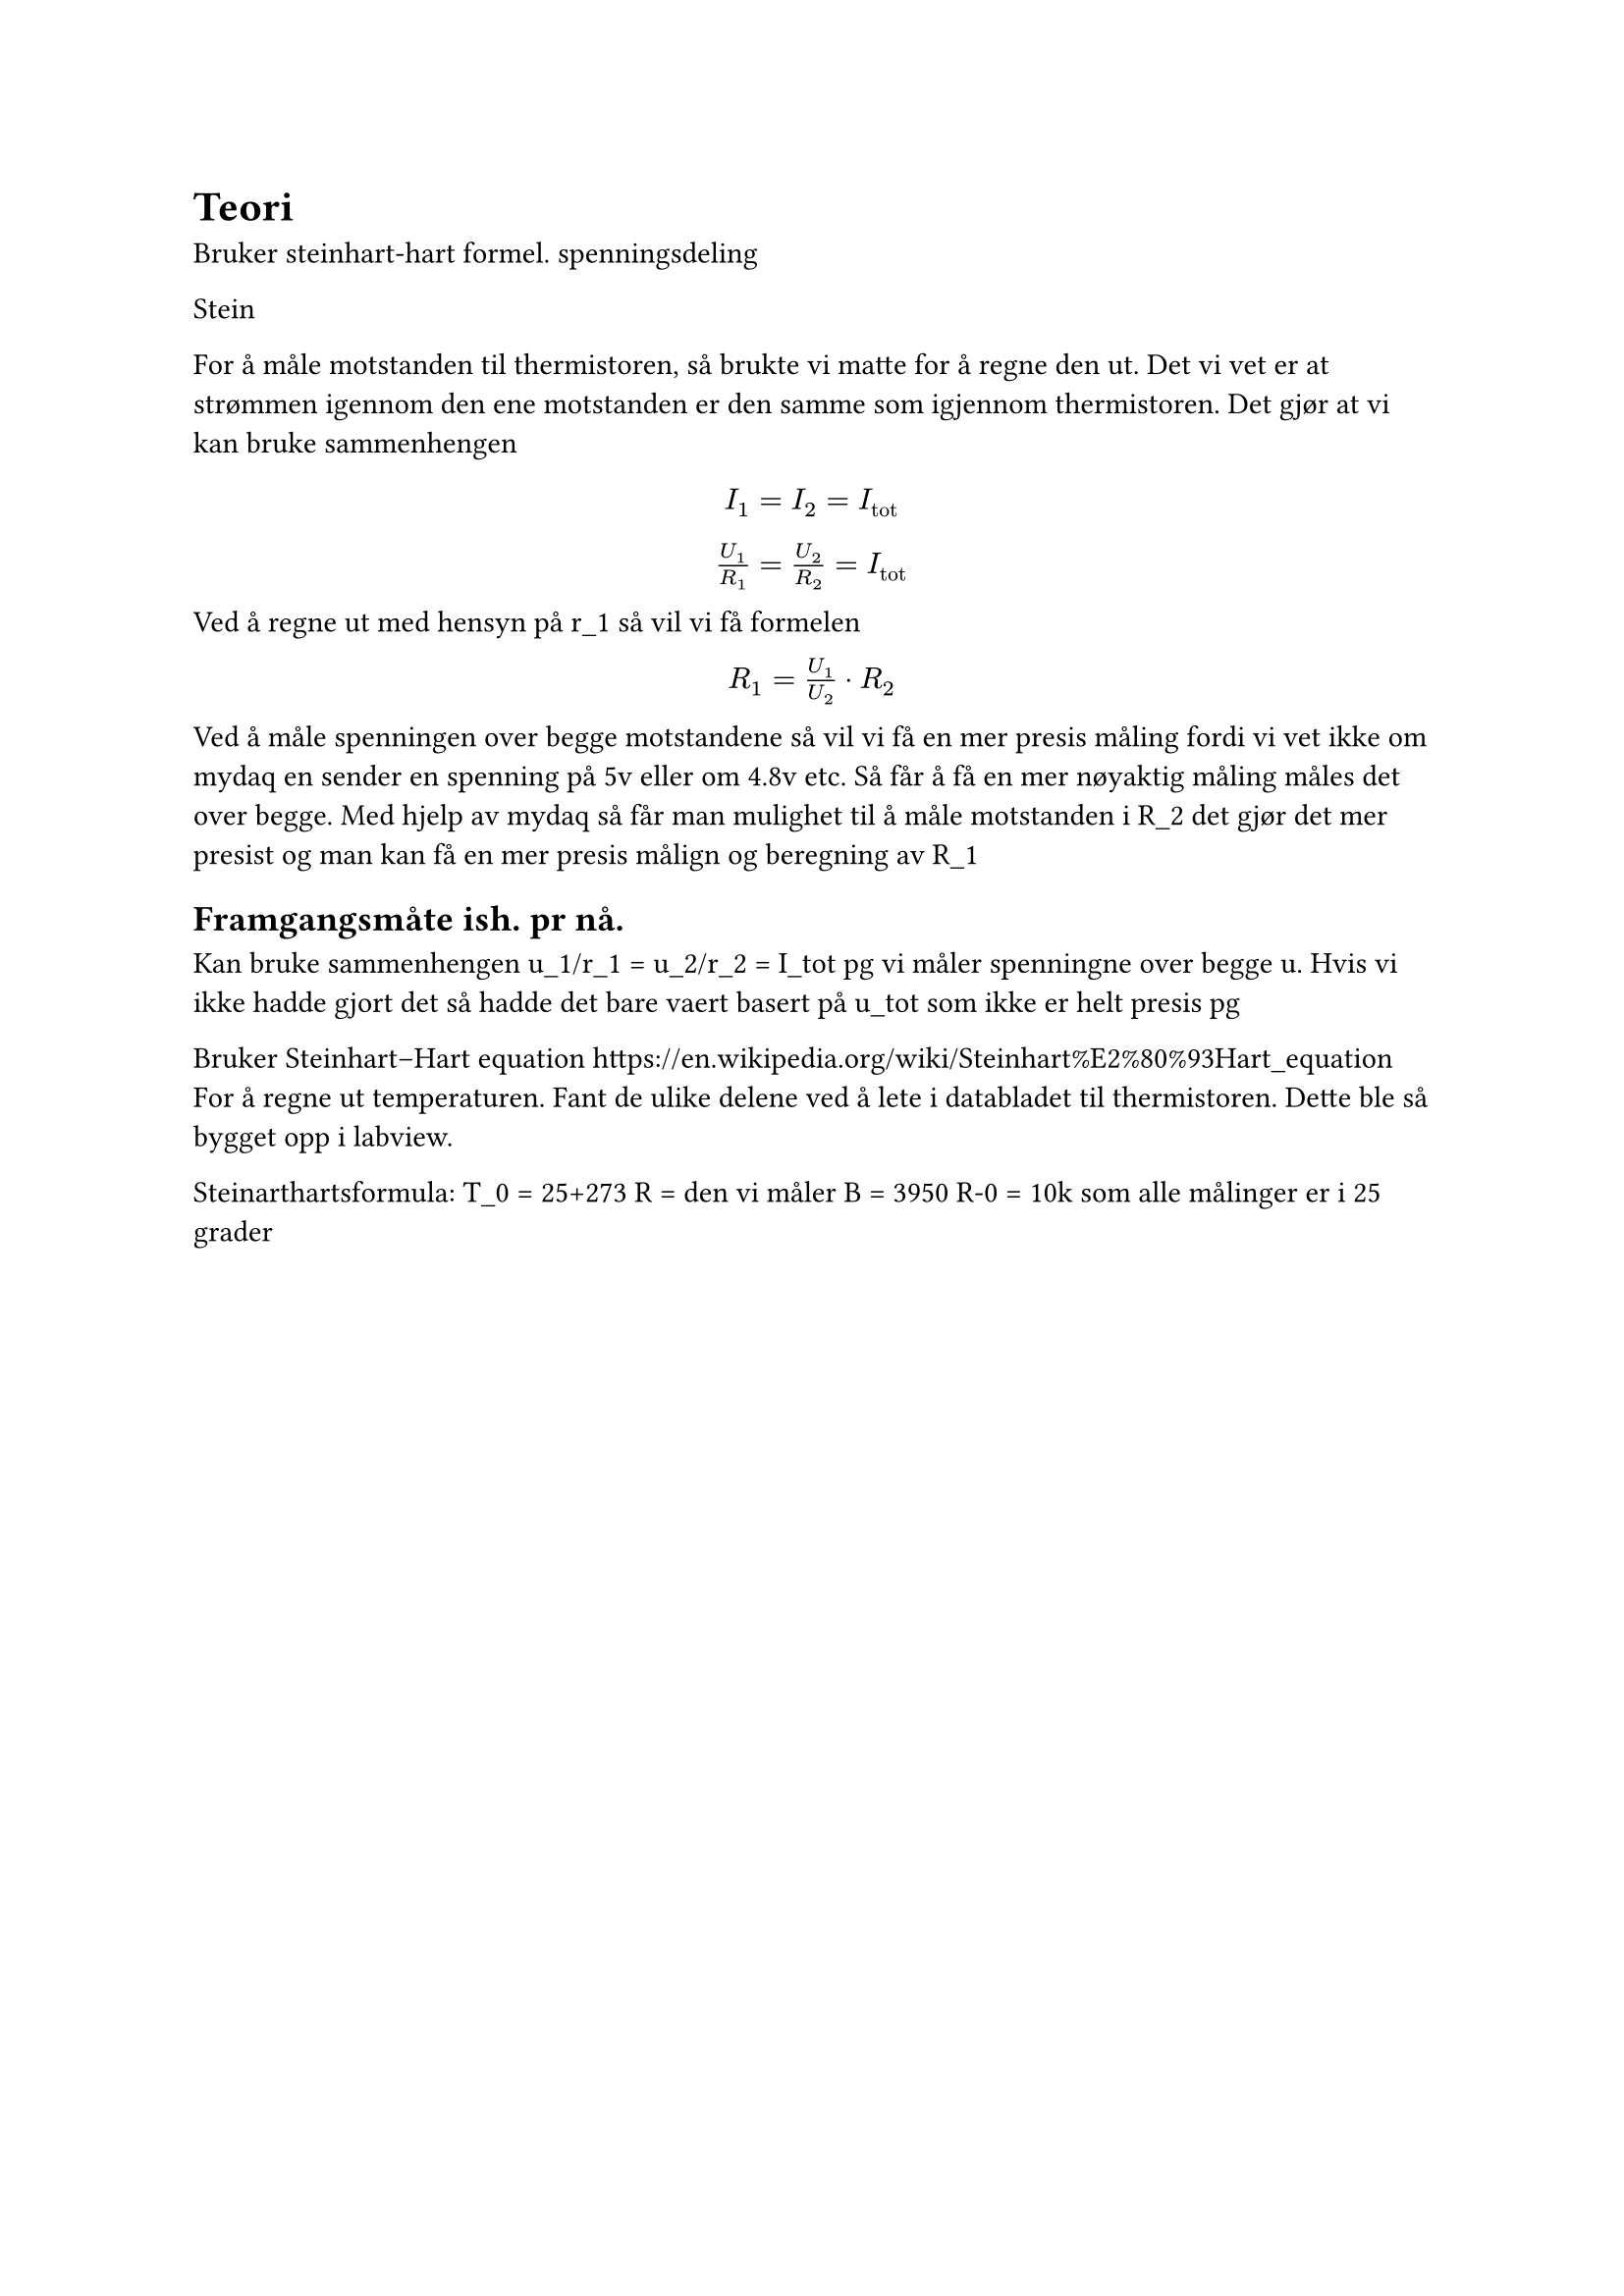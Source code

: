 = Teori

Bruker steinhart-hart formel. 
spenningsdeling 

Stein


For å måle motstanden til thermistoren, så brukte vi matte for å regne den ut. Det vi vet er at strømmen igennom den ene motstanden er den samme som igjennom thermistoren. Det gjør at vi kan bruke sammenhengen 
#align(center )[
$ I_1 = I_2 = I_"tot" $
$U_1 / R_1 = U_2 / R_2 = I_"tot" $
]

Ved å regne ut med hensyn på r_1 så vil vi få formelen

#align(center)[
  $R_1 = U_1/U_2 dot R_2 $
]

Ved å måle spenningen over begge motstandene så vil vi få en mer presis måling fordi vi vet ikke om mydaq en sender en spenning på 5v eller om 4.8v etc. Så får å få en mer nøyaktig måling måles det over begge. 
Med hjelp av mydaq så får man mulighet til å måle motstanden i R_2 det gjør det mer presist og man kan få en mer presis målign og beregning av R_1



== Framgangsmåte ish. pr nå. 
Kan bruke sammenhengen 
u_1/r_1 = u_2/r_2 = I_tot
pg vi måler spenningne over begge u. Hvis vi ikke hadde gjort det så hadde det bare vaert basert på u_tot som ikke er helt presis pg 

Bruker Steinhart–Hart equation
https://en.wikipedia.org/wiki/Steinhart%E2%80%93Hart_equation
For å regne ut temperaturen. 
Fant de ulike delene ved å lete i databladet til thermistoren. 
Dette ble så bygget opp i labview. 

Steinarthartsformula: 
T_0 = 25+273
R = den vi måler 
B = 3950
R-0 = 10k som alle målinger er i 25 grader

